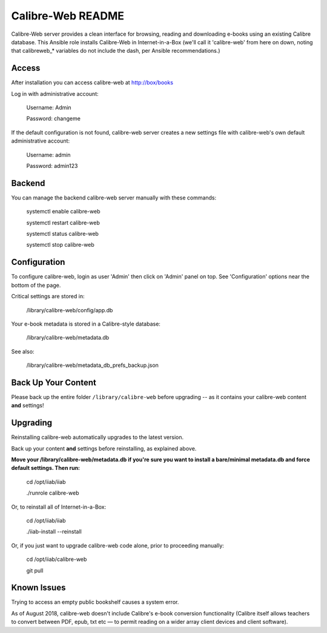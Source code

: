==================
Calibre-Web README
==================

Calibre-Web server provides a clean interface for browsing, reading and
downloading e-books using an existing Calibre database.  This Ansible role
installs Calibre-Web in Internet-in-a-Box (we'll call it 'calibre-web' from
here on down, noting that calibreweb_* variables do not include the dash, per
Ansible recommendations.)

Access
------

After installation you can access calibre-web at http://box/books

Log in with administrative account:

  Username: Admin

  Password: changeme

If the default configuration is not found, calibre-web server creates a
new settings file with calibre-web's own default administrative account:

  Username: admin

  Password: admin123

Backend
-------

You can manage the backend calibre-web server manually with these commands:

  systemctl enable calibre-web

  systemctl restart calibre-web

  systemctl status calibre-web

  systemctl stop calibre-web

Configuration
-------------

To configure calibre-web, login as user 'Admin' then click on 'Admin' panel on
top.  See 'Configuration' options near the bottom of the page.

Critical settings are stored in:

  /library/calibre-web/config/app.db

Your e-book metadata is stored in a Calibre-style database:

  /library/calibre-web/metadata.db

See also:

  /library/calibre-web/metadata_db_prefs_backup.json

Back Up Your Content
--------------------

Please back up the entire folder ``/library/calibre-web`` before upgrading --
as it contains your calibre-web content **and** settings!

Upgrading
---------

Reinstalling calibre-web automatically upgrades to the latest version.

Back up your content **and** settings before reinstalling, as explained above.

**Move your /library/calibre-web/metadata.db if you're sure you want to install
a bare/minimal metadata.db and force default settings.  Then run:**

  cd /opt/iiab/iiab
  
  ./runrole calibre-web
  
Or, to reinstall all of Internet-in-a-Box:

  cd /opt/iiab/iiab

  ./iiab-install --reinstall

Or, if you just want to upgrade calibre-web code alone, prior to proceeding
manually:

  cd /opt/iiab/calibre-web

  git pull

Known Issues
------------

Trying to access an empty public bookshelf causes a system error.

As of August 2018, calibre-web doesn't include Calibre's e-book conversion
functionality (Calibre itself allows teachers to convert between PDF, epub, txt
etc — to permit reading on a wider array client devices and client software).
